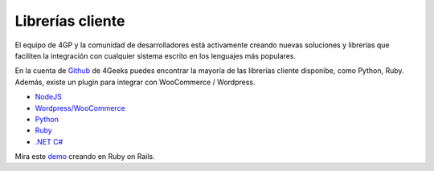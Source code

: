 Librerías cliente
=================

El equipo de 4GP y la comunidad de desarrolladores está activamente creando
nuevas soluciones y librerías que faciliten la integración con cualquier
sistema escrito en los lenguajes más populares.

En la cuenta de `Github <http://4geeks.io/payments>`_ de 4Geeks puedes encontrar
la mayoría de las librerías cliente disponibe, como Python, Ruby. Además, existe
un plugin para integrar con WooCommerce / Wordpress.

* `NodeJS <https://github.com/cayasso/gpayments>`_
* `Wordpress/WooCommerce <https://wordpress.org/plugins/payments4g-4geeks-payments/>`_
* `Python <https://github.com/4GeeksDev/gpayments-python>`_
* `Ruby <https://github.com/4GeeksDev/gpayments-ruby>`_
* `.NET C# <https://github.com/djhvscf/gpayments-dotnet>`_


Mira este `demo <https://github.com/4GeeksDev/gpayments-ruby-demo>`_ creando en Ruby on Rails.
